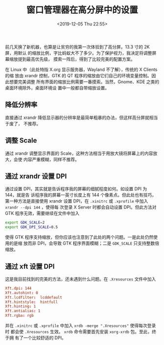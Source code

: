 #+TITLE: 窗口管理器在高分屏中的设置
#+DATE: <2019-12-05 Thu 22:55>
#+LAYOUT: post
#+TAGS: Linux, DWM, HiDPI
#+CATEGORIES: Linux

前几天换了新机器，也算是让贫穷的我第一次体验到了高分屏。13.3 寸的 2K 屏，用默认
的缩放比例，字比蚂蚁大不了多少。为了保护视力，我决定将调整屏幕缩放提到最高优先级，
摸索一阵后，得到了比较完美的配置方案。

#+HTML: <!-- more -->

在 Linux 中（此处特指 X.org 显示服务器，Wayland 不了解），传统的 X Clients 的缩
放由 xrandr 控制，GTK 的 QT 程序的缩放由它们自己的环境变量控制。因此想要完美调整
所有界面的缩放比例需要一番摸索。当然，Gnome、KDE 之类的桌面环境除外，桌面环境设
置中一般都自带缩放设置。

** 降低分辨率
   :PROPERTIES:
   :CUSTOM_ID: 降低分辨率
   :END:

直接通过 xrandr 降低显示器的分辨率是最简单粗暴的办法，但这样高分屏就相当于废了，
不推荐。

** 调整 Scale
   :PROPERTIES:
   :CUSTOM_ID: 调整-scale
   :END:

通过 xrandr 调整显示界面的 Scale，这种方法相当于用放大镜将屏幕上的内容放大，会使
内容严重模糊，同样不推荐。

** 通过 xrandr 设置 DPI
   :PROPERTIES:
   :CUSTOM_ID: 通过-xrandr-设置-dpi
   :END:

通过设置 DPI，其实就是告诉程序我的屏幕的细腻程度如何。如设置 DPI 为 144，就是告
诉程序我的屏幕一英寸长度上有 144 个像素点。但此处也有技巧，第一种方法是直接使用
xrandr 设置 DPI，在 =.xinitrc= 或 =.xprofile= 中加入 =xrandr --dpi 144= ，使得每
次登录 X Server 时都会自动设置 DPI。但此方法对 GTK 程序无效，需要继续在文件中加入

#+BEGIN_SRC sh
  export GDK_SCALE=2
  export GDK_DPI_SCALE=0.5
#+END_SRC

使得 GTK 程序支持缩放，但你应该也注意到了此处的两个问题。一是此处仍然使用的是缩
放而非 DPI，会导致 GTK 程序界面模糊；二是 =GDK_SCALE= 只支持整数倍缩放。

** 通过 xft 设置 DPI
   :PROPERTIES:
   :CUSTOM_ID: 通过-xft-设置-dpi
   :END:

这是我目前找到的完美的方法，还未遇到什么问题。在 =.Xresources= 文件中加入

#+BEGIN_SRC conf
  Xft.dpi: 144
  Xft.autohint: 0
  Xft.lcdfilter:  lcddefault
  Xft.hintstyle:  hintfull
  Xft.hinting: 1
  Xft.antialias: 1
  Xft.rgba: rgb
#+END_SRC

并在 =.xinitrc= 或 =.xprofile= 中加入 =xrdb -merge ".Xresources"= 使得每次登录时
都会使 =.Xresources= 生效。 =xrdb= 命令需要首先安装 =xorg-xrdb= 包。至此，终于拥
有了一个比较舒适的 DPI。
